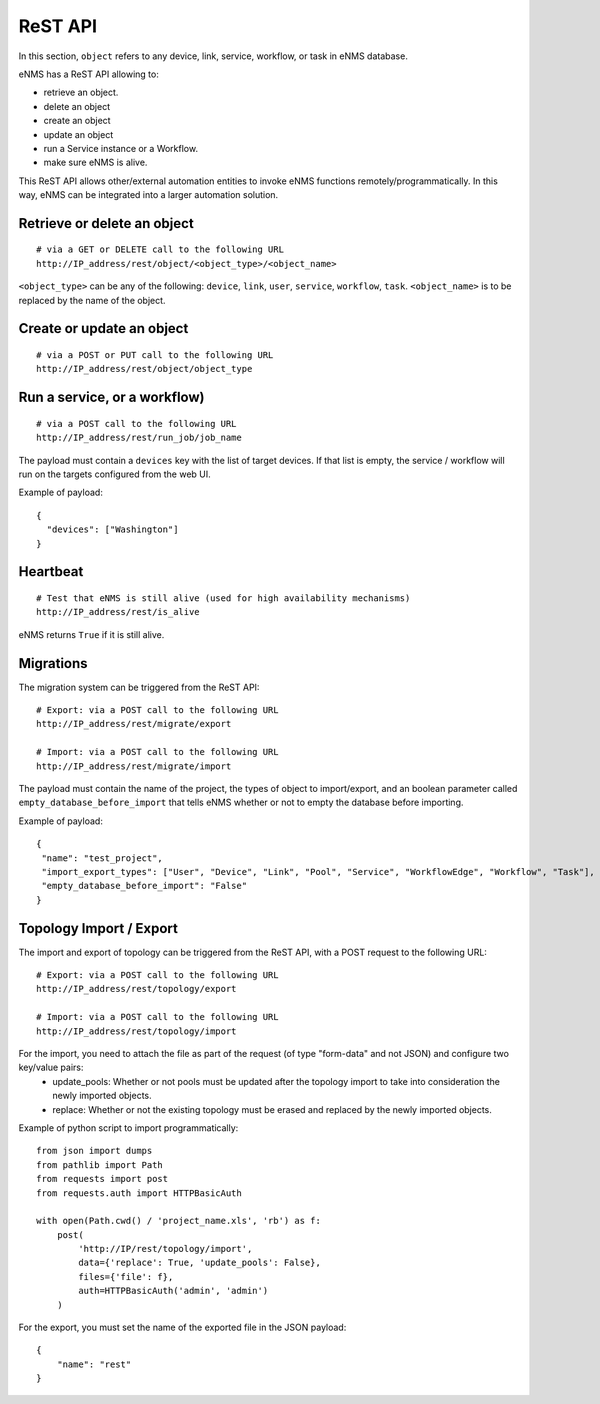 ========
ReST API
========

In this section, ``object`` refers to any device, link, service, workflow, or task in eNMS database.

eNMS has a ReST API allowing to:

- retrieve an object.
- delete an object
- create an object
- update an object
- run a Service instance or a Workflow.
- make sure eNMS is alive.

This ReST API allows other/external automation entities to invoke eNMS functions remotely/programmatically. In this way, eNMS can be integrated into a larger automation solution.

Retrieve or delete an object
****************************

::

 # via a GET or DELETE call to the following URL
 http://IP_address/rest/object/<object_type>/<object_name>

``<object_type>`` can be any of the following: ``device``, ``link``, ``user``, ``service``, ``workflow``, ``task``.
``<object_name>`` is to be replaced by the name of the object.

.. image:: /_static/automation/rest/get_object.png
   :alt: GET call to retrieve a device
   :align: center

Create or update an object
**************************

::

 # via a POST or PUT call to the following URL
 http://IP_address/rest/object/object_type

Run a service, or a workflow)
*****************************

::

 # via a POST call to the following URL
 http://IP_address/rest/run_job/job_name

The payload must contain a ``devices`` key with the list of target devices.
If that list is empty, the service / workflow will run on the targets configured from the web UI.

Example of payload:

::
 
 {
   "devices": ["Washington"]
 }

Heartbeat
*********

::

 # Test that eNMS is still alive (used for high availability mechanisms)
 http://IP_address/rest/is_alive

eNMS returns ``True`` if it is still alive.

Migrations
**********

The migration system can be triggered from the ReST API:

::

 # Export: via a POST call to the following URL
 http://IP_address/rest/migrate/export

 # Import: via a POST call to the following URL
 http://IP_address/rest/migrate/import

The payload must contain the name of the project, the types of object to import/export, and an boolean parameter called ``empty_database_before_import`` that tells eNMS whether or not to empty the database before importing.

Example of payload:

::

 {
  "name": "test_project",
  "import_export_types": ["User", "Device", "Link", "Pool", "Service", "WorkflowEdge", "Workflow", "Task"],
  "empty_database_before_import": "False"
 }

Topology Import / Export
************************

The import and export of topology can be triggered from the ReST API, with a POST request to the following URL:

::

 # Export: via a POST call to the following URL
 http://IP_address/rest/topology/export

 # Import: via a POST call to the following URL
 http://IP_address/rest/topology/import

For the import, you need to attach the file as part of the request (of type "form-data" and not JSON) and configure two key/value pairs:
 - update_pools: Whether or not pools must be updated after the topology import to take into consideration the newly imported objects.
 - replace: Whether or not the existing topology must be erased and replaced by the newly imported objects.

Example of python script to import programmatically:

::

 from json import dumps
 from pathlib import Path
 from requests import post
 from requests.auth import HTTPBasicAuth
 
 with open(Path.cwd() / 'project_name.xls', 'rb') as f:
     post(
         'http://IP/rest/topology/import',
         data={'replace': True, 'update_pools': False},
         files={'file': f},
         auth=HTTPBasicAuth('admin', 'admin')
     )

For the export, you must set the name of the exported file in the JSON payload:

::

 {
     "name": "rest"
 }
